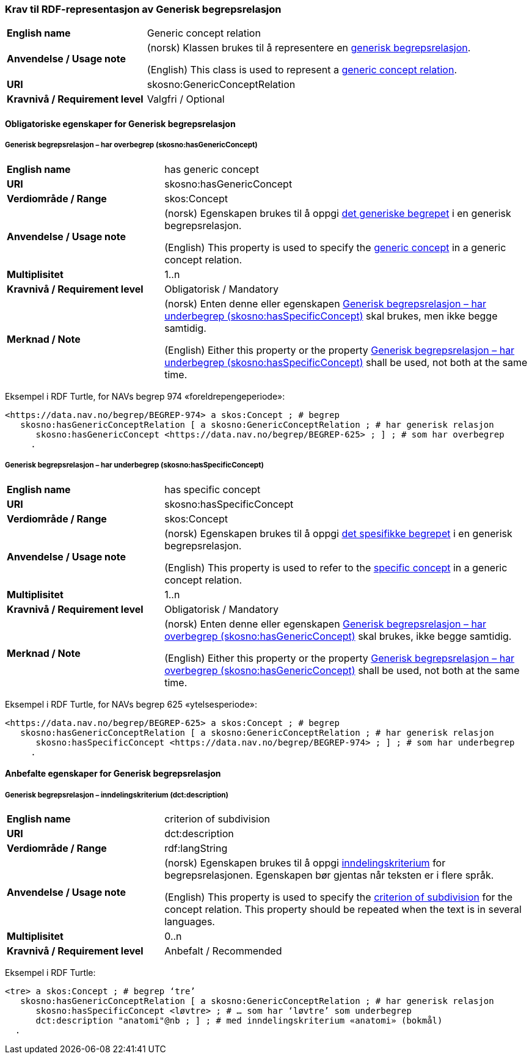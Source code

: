 === Krav til RDF-representasjon av Generisk begrepsrelasjon [[Generisk-begrepsrelasjon]]

[cols="30s,70d"]
|===
| English name  |Generic concept relation
| Anvendelse / Usage note  |(norsk) Klassen brukes til å representere en https://termbasen.standard.no/term/165575612703726/nob[generisk begrepsrelasjon].

(English) This class is used to represent a https://termbasen.standard.no/term/165575612703726/eng[generic concept relation].
| URI  |skosno:GenericConceptRelation
| Kravnivå / Requirement level  |Valgfri / Optional
|===

==== Obligatoriske egenskaper for Generisk begrepsrelasjon [[Generisk-begrepsrelasjon-obligatoriske-egenskaper]]

===== Generisk begrepsrelasjon – har overbegrep (skosno:hasGenericConcept) [[Generisk-begrepsrelasjon-har-overbegrep]]

[cols="30s,70d"]
|===
| English name  |has generic concept
| URI  |skosno:hasGenericConcept
| Verdiområde / Range  |skos:Concept
| Anvendelse / Usage note |(norsk) Egenskapen brukes til å oppgi https://termbasen.standard.no/term/165575654205842/nob[det generiske begrepet] i en generisk begrepsrelasjon.

(English) This property is used to specify the https://termbasen.standard.no/term/165575654205842/eng[generic concept] in a generic concept relation.
| Multiplisitet  |1..n
| Kravnivå / Requirement level  |Obligatorisk / Mandatory
| Merknad / Note  |(norsk) Enten denne eller egenskapen <<Generisk-begrepsrelasjon-har-underbegrep>> skal brukes, men ikke begge samtidig.

(English) Either this property or the property <<Generisk-begrepsrelasjon-har-underbegrep>> shall be used, not both at the same time.
|===

Eksempel i RDF Turtle, for NAVs begrep 974 «foreldrepengeperiode»:
-----
<https://data.nav.no/begrep/BEGREP-974> a skos:Concept ; # begrep
   skosno:hasGenericConceptRelation [ a skosno:GenericConceptRelation ; # har generisk relasjon
      skosno:hasGenericConcept <https://data.nav.no/begrep/BEGREP-625> ; ] ; # som har overbegrep
     .
-----

===== Generisk begrepsrelasjon – har underbegrep (skosno:hasSpecificConcept) [[Generisk-begrepsrelasjon-har-underbegrep]]

[cols="30s,70d"]
|===
| English name  |has specific concept
| URI  |skosno:hasSpecificConcept
| Verdiområde / Range  |skos:Concept
| Anvendelse / Usage note  |(norsk) Egenskapen brukes til å oppgi https://termbasen.standard.no/term/165575654205860/nob[det spesifikke begrepet] i en generisk begrepsrelasjon.

(English) This property is used to refer to the https://termbasen.standard.no/term/165575654205860/eng[specific concept] in a generic concept relation.
| Multiplisitet  |1..n
| Kravnivå / Requirement level  |Obligatorisk / Mandatory
| Merknad / Note  |(norsk) Enten denne eller egenskapen <<Generisk-begrepsrelasjon-har-overbegrep>> skal brukes, ikke begge samtidig.

(English) Either this property or the property <<Generisk-begrepsrelasjon-har-overbegrep>> shall be used, not both at the same time.
|===

Eksempel i RDF Turtle, for NAVs begrep 625 «ytelsesperiode»:
-----
<https://data.nav.no/begrep/BEGREP-625> a skos:Concept ; # begrep
   skosno:hasGenericConceptRelation [ a skosno:GenericConceptRelation ; # har generisk relasjon
      skosno:hasSpecificConcept <https://data.nav.no/begrep/BEGREP-974> ; ] ; # som har underbegrep
     .
-----

==== Anbefalte egenskaper for Generisk begrepsrelasjon [[Generisk-begrepsrelasjon-anbefalte-egenskaper]]


===== Generisk begrepsrelasjon – inndelingskriterium (dct:description) [[Generisk-begrepsrelasjon-inndelingskriterium]]

[cols="30s,70d"]
|===
| English name  |criterion of subdivision
| URI  |dct:description
| Verdiområde / Range  |rdf:langString
| Anvendelse / Usage note  |(norsk) Egenskapen brukes til å oppgi https://termbasen.standard.no/term/165577770503947/nob[inndelingskriterium] for begrepsrelasjonen. Egenskapen bør gjentas når teksten er i flere språk.

(English) This property is used to specify the https://termbasen.standard.no/term/165577770503947/eng[criterion of subdivision] for the concept relation. This property should be repeated when the text is in several languages.
| Multiplisitet  |0..n
| Kravnivå / Requirement level  |Anbefalt / Recommended
|===

Eksempel i RDF Turtle:
-----
<tre> a skos:Concept ; # begrep ‘tre’
   skosno:hasGenericConceptRelation [ a skosno:GenericConceptRelation ; # har generisk relasjon
      skosno:hasSpecificConcept <løvtre> ; # … som har ‘løvtre’ som underbegrep
      dct:description "anatomi"@nb ; ] ; # med inndelingskriterium «anatomi» (bokmål)
  .
-----
